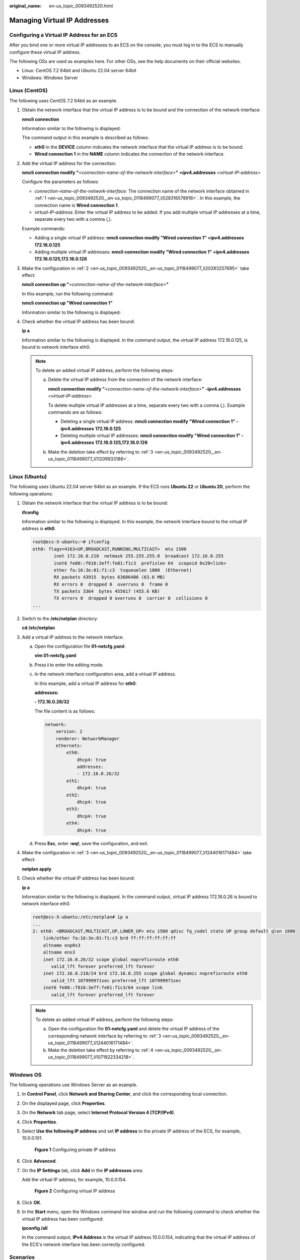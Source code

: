 :original_name: en-us_topic_0093492520.html

.. _en-us_topic_0093492520:

Managing Virtual IP Addresses
=============================

Configuring a Virtual IP Address for an ECS
-------------------------------------------

After you bind one or more virtual IP addresses to an ECS on the console, you must log in to the ECS to manually configure these virtual IP address.

The following OSs are used as examples here. For other OSs, see the help documents on their official websites.

-  Linux: CentOS 7.2 64bit and Ubuntu 22.04 server 64bit
-  Windows: Windows Server

Linux (CentOS)
--------------

The following uses CentOS 7.2 64bit as an example.

#. .. _en-us_topic_0093492520__en-us_topic_0118499077_li528316578916:

   Obtain the network interface that the virtual IP address is to be bound and the connection of the network interface:

   **nmcli connection**

   Information similar to the following is displayed:

   |image1|

   The command output in this example is described as follows:

   -  **eth0** in the **DEVICE** column indicates the network interface that the virtual IP address is to be bound.
   -  **Wired connection 1** in the **NAME** column indicates the connection of the network interface.

#. .. _en-us_topic_0093492520__en-us_topic_0118499077_li20283257695:

   Add the virtual IP address for the connection:

   **nmcli connection modify "**\ *<connection-name-of-the-network-interface>*\ **"** **+ipv4.addresses** *<virtual-IP-address>*

   Configure the parameters as follows:

   -  *connection-name-of-the-network-interface*: The connection name of the network interface obtained in :ref:`1 <en-us_topic_0093492520__en-us_topic_0118499077_li528316578916>`. In this example, the connection name is **Wired connection 1**.
   -  *virtual-IP-address*: Enter the virtual IP address to be added. If you add multiple virtual IP addresses at a time, separate every two with a comma (,).

   Example commands:

   -  Adding a single virtual IP address: **nmcli connection modify "Wired connection 1" +ipv4.addresses** **172.16.0.125**
   -  Adding multiple virtual IP addresses: **nmcli connection modify "Wired connection 1" +ipv4.addresses** **172.16.0.125,172.16.0.126**

#. .. _en-us_topic_0093492520__en-us_topic_0118499077_li11209933188:

   Make the configuration in :ref:`2 <en-us_topic_0093492520__en-us_topic_0118499077_li20283257695>` take effect:

   **nmcli connection up "**\ *<connection-name-of-the-network-interface>*\ **"**

   In this example, run the following command:

   **nmcli connection up "Wired connection 1"**

   Information similar to the following is displayed:

   |image2|

#. Check whether the virtual IP address has been bound:

   **ip a**

   Information similar to the following is displayed. In the command output, the virtual IP address 172.16.0.125, is bound to network interface eth0.

   |image3|

   .. note::

      To delete an added virtual IP address, perform the following steps:

      a. Delete the virtual IP address from the connection of the network interface:

         **nmcli connection modify "**\ *<connection-name-of-the-network-interface>*\ **"** **-ipv4.addresses** *<virtual-IP-address>*

         To delete multiple virtual IP addresses at a time, separate every two with a comma (,). Example commands are as follows:

         -  Deleting a single virtual IP address: **nmcli connection modify "Wired connection 1" -ipv4.addresses** **172.16.0.125**
         -  Deleting multiple virtual IP addresses: **nmcli connection modify "Wired connection 1" -ipv4.addresses** **172.16.0.125,172.16.0.126**

      b. Make the deletion take effect by referring to :ref:`3 <en-us_topic_0093492520__en-us_topic_0118499077_li11209933188>`.

Linux (Ubuntu)
--------------

The following uses Ubuntu 22.04 server 64bit as an example. If the ECS runs **Ubuntu 22** or **Ubuntu 20**, perform the following operations:

#. Obtain the network interface that the virtual IP address is to be bound:

   **ifconfig**

   Information similar to the following is displayed. In this example, the network interface bound to the virtual IP address is **eth0**.

   .. code-block::

      root@ecs-X-ubantu:~# ifconfig
      eth0: flags=4163<UP,BROADCAST,RUNNING,MULTICAST>  mtu 1500
              inet 172.16.0.210  netmask 255.255.255.0  broadcast 172.16.0.255
              inet6 fe80::f816:3eff:fe01:f1c3  prefixlen 64  scopeid 0x20<link>
              ether fa:16:3e:01:f1:c3  txqueuelen 1000  (Ethernet)
              RX packets 43915  bytes 63606486 (63.6 MB)
              RX errors 0  dropped 0  overruns 0  frame 0
              TX packets 3364  bytes 455617 (455.6 KB)
              TX errors 0  dropped 0 overruns 0  carrier 0  collisions 0
      ...

#. Switch to the **/etc/netplan** directory:

   **cd /etc/netplan**

#. .. _en-us_topic_0093492520__en-us_topic_0118499077_li1244016171484:

   Add a virtual IP address to the network interface.

   a. Open the configuration file **01-netcfg.yaml**:

      **vim 01-netcfg.yaml**

   b. Press **i** to enter the editing mode.

   c. In the network interface configuration area, add a virtual IP address.

      In this example, add a virtual IP address for **eth0**:

      **addresses:**

      **- 172.16.0.26/32**

      The file content is as follows:

      .. code-block::

         network:
             version: 2
             renderer: NetworkManager
             ethernets:
                 eth0:
                     dhcp4: true
                     addresses:
                     - 172.16.0.26/32
                 eth1:
                     dhcp4: true
                 eth2:
                     dhcp4: true
                 eth3:
                     dhcp4: true
                 eth4:
                     dhcp4: true

   d. Press **Esc**, enter **:wq!**, save the configuration, and exit.

#. .. _en-us_topic_0093492520__en-us_topic_0118499077_li1071922334218:

   Make the configuration in :ref:`3 <en-us_topic_0093492520__en-us_topic_0118499077_li1244016171484>` take effect:

   **netplan apply**

#. Check whether the virtual IP address has been bound:

   **ip a**

   Information similar to the following is displayed. In the command output, virtual IP address 172.16.0.26 is bound to network interface eth0.

   .. code-block::

      root@ecs-X-ubantu:/etc/netplan# ip a
      ...
      2: eth0: <BROADCAST,MULTICAST,UP,LOWER_UP> mtu 1500 qdisc fq_codel state UP group default qlen 1000
          link/ether fa:16:3e:01:f1:c3 brd ff:ff:ff:ff:ff:ff
          altname enp0s3
          altname ens3
          inet 172.16.0.26/32 scope global noprefixroute eth0
             valid_lft forever preferred_lft forever
          inet 172.16.0.210/24 brd 172.16.0.255 scope global dynamic noprefixroute eth0
             valid_lft 107999971sec preferred_lft 107999971sec
          inet6 fe80::f816:3eff:fe01:f1c3/64 scope link
             valid_lft forever preferred_lft forever

   .. note::

      To delete an added virtual IP address, perform the following steps:

      a. Open the configuration file **01-netcfg.yaml** and delete the virtual IP address of the corresponding network interface by referring to :ref:`3 <en-us_topic_0093492520__en-us_topic_0118499077_li1244016171484>`.
      b. Make the deletion take effect by referring to :ref:`4 <en-us_topic_0093492520__en-us_topic_0118499077_li1071922334218>`.

Windows OS
----------

The following operations use Windows Server as an example.

#. In **Control Panel**, click **Network and Sharing Center**, and click the corresponding local connection.

#. On the displayed page, click **Properties**.

#. On the **Network** tab page, select **Internet Protocol Version 4 (TCP/IPv4)**.

#. Click **Properties**.

#. Select **Use the following IP address** and set **IP address** to the private IP address of the ECS, for example, 10.0.0.101.


   .. figure:: /_static/images/en-us_image_0000001179761510.png
      :alt: **Figure 1** Configuring private IP address

      **Figure 1** Configuring private IP address

#. Click **Advanced**.

#. On the **IP Settings** tab, click **Add** in the **IP addresses** area.

   Add the virtual IP address, for example, 10.0.0.154.


   .. figure:: /_static/images/en-us_image_0000001225081545.png
      :alt: **Figure 2** Configuring virtual IP address

      **Figure 2** Configuring virtual IP address

#. Click **OK**.

#. In the **Start** menu, open the Windows command line window and run the following command to check whether the virtual IP address has been configured:

   **ipconfig /all**

   In the command output, **IPv4 Address** is the virtual IP address 10.0.0.154, indicating that the virtual IP address of the ECS's network interface has been correctly configured.

Scenarios
---------

A virtual IP address provides the second IP address for one or more ECS NICs, improving high availability between the ECSs.

One NIC can be bound with up to 10 virtual IP addresses, and one virtual IP address can be bound to up to 10 NICs. Multiple ECSs deployed to work in active/standby mode can be bound with the same virtual IP address for disaster recovery.

Procedure
---------

#. Log in to the management console.

#. Click |image4| in the upper left corner and select your region and project.

#. Under **Computing**, click **Elastic Cloud Server**.

#. On the **Elastic Cloud Server** page, click the name of the target ECS.

   The page providing details about the ECS is displayed.

#. Click the **Network Interfaces** tab. Then, click **Manage Virtual IP Address**.

   The **Virtual Private Cloud** page is displayed.

#. On the **IP Addresses** tab, select a desired one or click **Assign Virtual IP Address** for a new one.

#. Click **Bind to Server** in the **Operation** column and select the target ECS name and the NIC to bind the virtual IP address to the ECS NIC.

   For more information about virtual IP addresses, see *Virtual Private Cloud User Guide*.

.. |image1| image:: /_static/images/en-us_image_0000001281210233.png
.. |image2| image:: /_static/images/en-us_image_0000001237328110.png
.. |image3| image:: /_static/images/en-us_image_0000001237013856.png
.. |image4| image:: /_static/images/en-us_image_0093518909.png
